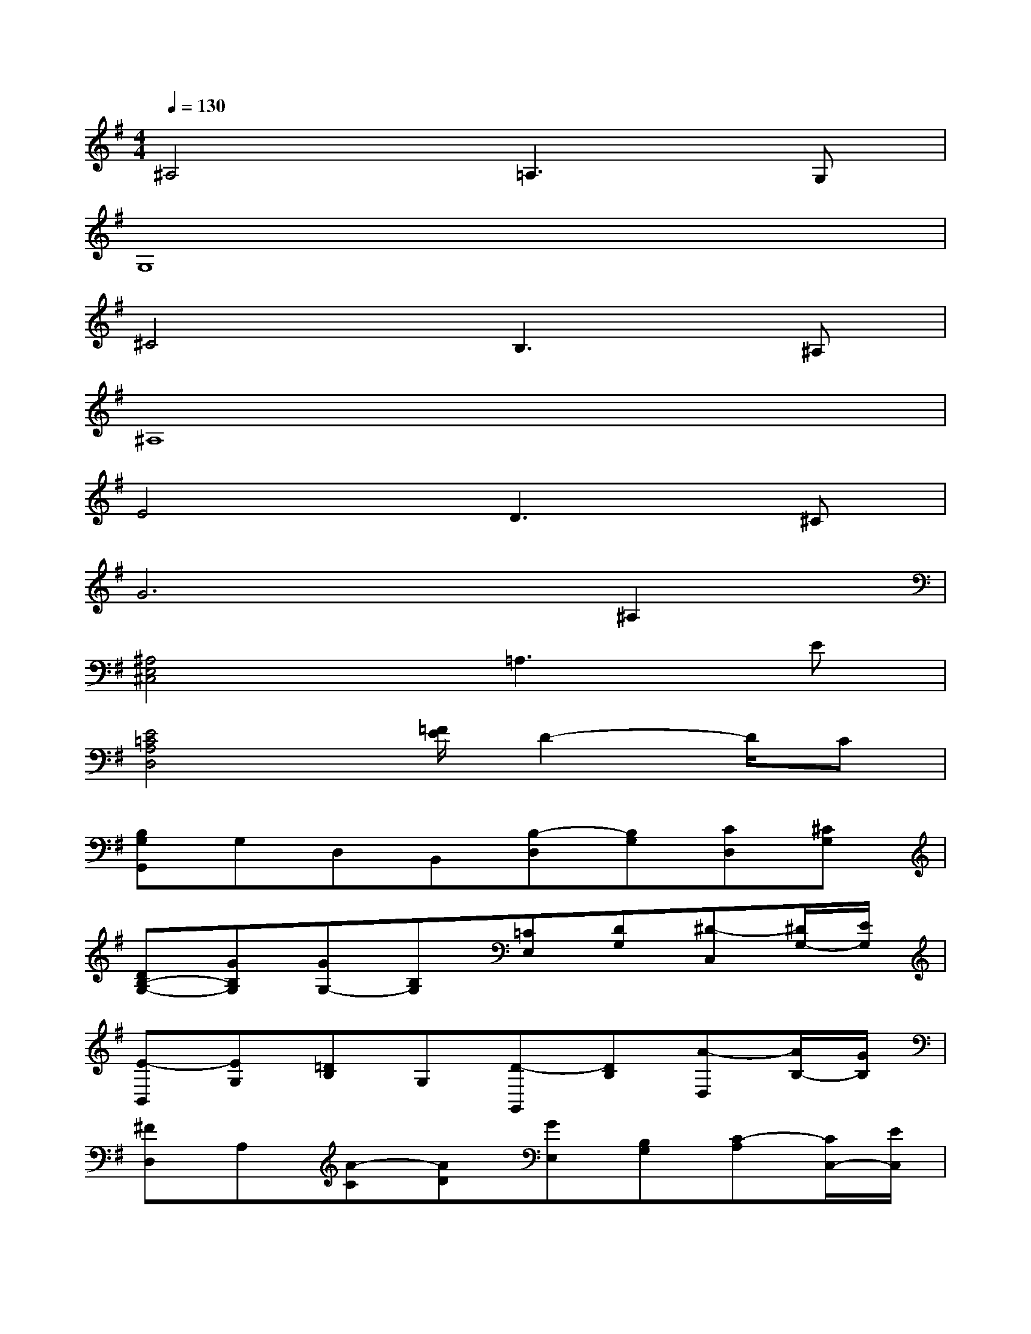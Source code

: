 X:1
T:
M:4/4
L:1/8
Q:1/4=130
K:G%1sharps
V:1
^A,4=A,3G,|
G,8|
^C4B,3^A,|
^A,8|
E4D3^C|
G6^A,2|
[^A,4E,4^C,4]=A,3E|
[E4=C4A,4D,4][=F/2E/2]D2-D/2C|
[B,G,G,,]G,D,B,,[B,-D,][B,G,][CD,][^CG,]|
[DB,-G,-][GB,G,][GG,-][B,G,][=CE,][DG,][^D-C,][^D/2G,/2-][E/2G,/2]|
[E-B,,][EG,][=DB,]G,[D-G,,][DB,][A-D,][A/2B,/2-][G/2B,/2]|
[^FD,]A,[A-C][AD][GE,][B,G,][C-A,][C/2C,/2-][E/2C,/2]|
[A,-F,][A,D,]A,,D,[A,-C,][A,D,][B,F,][CD,]|
[DB,-G,-][GB,G,][GG,-][B,G,][CE,][DG,][^D-C,][^D/2G,/2-][E/2G,/2]|
[E-B,,][EG,][=DB,]G,[B,-E,][B,G,][E-B,][E/2G,/2-][G/2G,/2]|
[F-^D,][F-A,][FB,][FA,][G-E,][G-G,][G/2^C/2-A,/2-A,,/2-][E/2^C/2A,/2A,,/2]B,/2^C/2